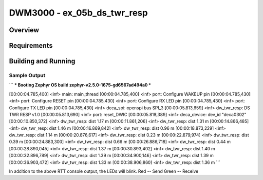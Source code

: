DWM3000 - ex_05b_ds_twr_resp
#########################

Overview
********

Requirements
************

Building and Running
********************

Sample Output
=============
```
*** Booting Zephyr OS build zephyr-v2.5.0-1675-gd6567ad494a0  ***

[00:00:04.785,400] <inf> main: main_thread
[00:00:04.785,400] <inf> port: Configure WAKEUP pin
[00:00:04.785,430] <inf> port: Configure RESET pin
[00:00:04.785,430] <inf> port: Configure RX LED pin
[00:00:04.785,430] <inf> port: Configure TX LED pin
[00:00:04.785,430] <inf> deca_spi: openspi bus SPI_3
[00:00:05.813,659] <inf> dw_twr_resp: DS TWR RESP v1.0
[00:00:05.813,690] <inf> port: reset_DWIC
[00:00:05.818,389] <inf> deca_device: dev_id "deca0302"
[00:00:10.850,372] <inf> dw_twr_resp: dist 1.17 m
[00:00:11.861,206] <inf> dw_twr_resp: dist 1.31 m
[00:00:14.866,485] <inf> dw_twr_resp: dist 1.46 m
[00:00:16.869,842] <inf> dw_twr_resp: dist 0.96 m
[00:00:18.873,229] <inf> dw_twr_resp: dist 1.14 m
[00:00:20.876,617] <inf> dw_twr_resp: dist 0.23 m
[00:00:22.879,974] <inf> dw_twr_resp: dist 0.39 m
[00:00:24.883,300] <inf> dw_twr_resp: dist 0.66 m
[00:00:26.886,718] <inf> dw_twr_resp: dist 0.44 m
[00:00:28.890,045] <inf> dw_twr_resp: dist 1.37 m
[00:00:30.893,402] <inf> dw_twr_resp: dist 1.40 m
[00:00:32.896,789] <inf> dw_twr_resp: dist 1.39 m
[00:00:34.900,146] <inf> dw_twr_resp: dist 1.39 m
[00:00:36.903,472] <inf> dw_twr_resp: dist 1.33 m
[00:00:38.906,860] <inf> dw_twr_resp: dist 1.36 m
```

In addition to the above RTT console output, the LEDs will blink.
Red   -- Send
Green -- Receive